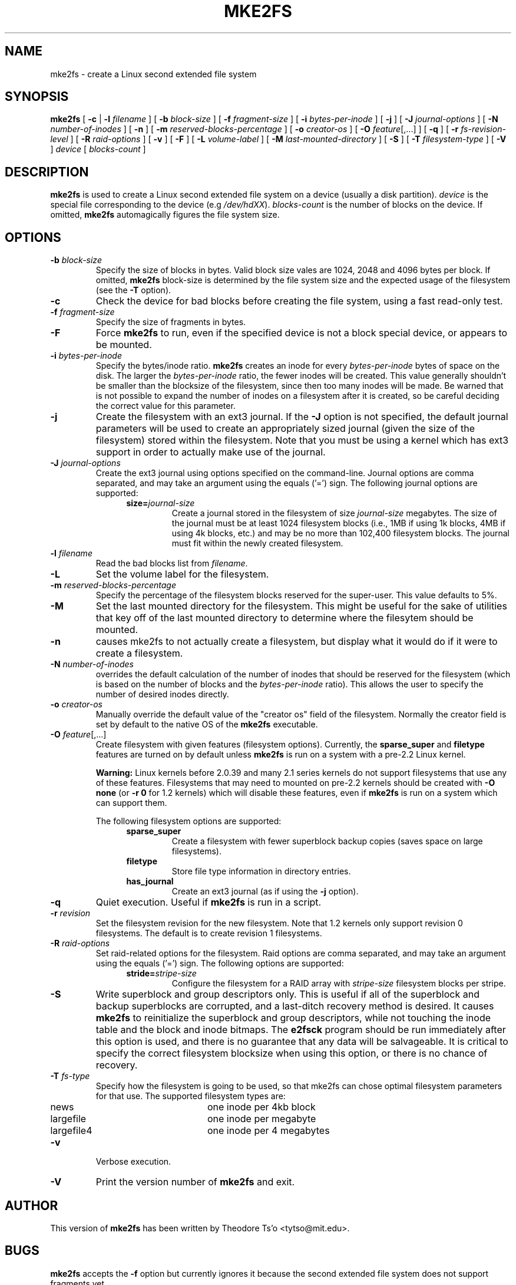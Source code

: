 .\" -*- nroff -*-
.\" Copyright 1993, 1994, 1995 by Theodore Ts'o.  All Rights Reserved.
.\" This file may be copied under the terms of the GNU Public License.
.\" 
.TH MKE2FS 8 "June 2001" "E2fsprogs version 1.22"
.SH NAME
mke2fs \- create a Linux second extended file system
.SH SYNOPSIS
.B mke2fs
[
.B \-c
| 
.B \-l
.I filename
]
[
.B \-b
.I block-size
]
[
.B \-f
.I fragment-size
]
[
.B \-i
.I bytes-per-inode
]
[
.B \-j
]
[
.B \-J
.I journal-options
]
[
.B \-N
.I number-of-inodes
]
[
.B -n
]
[
.B \-m
.I reserved-blocks-percentage
]
[
.B \-o
.I creator-os
]
[
.B \-O 
.IR feature [,...]
]
[
.B \-q
]
[
.B \-r
.I fs-revision-level
]
[
.B \-R
.I raid-options
]
[
.B \-v
]
[
.B \-F
]
[
.B \-L
.I volume-label
]
[
.B \-M
.I last-mounted-directory
]
[
.B \-S
]
[
.B \-T
.I filesystem-type
]
[
.B \-V
]
.I device
[
.I blocks-count
]
.\".sp
.\".B "mke2fs \-O journal_dev"
.\"[
.\".B \-b
.\".I block-size
.\"]
.\" No external-journal specific journal options yet (size is ignored)
.\" .\"[
.\" .\".B \-J
.\" .\".I journal-options
.\" .\"]
.\"[
.\".B \-L
.\".I volume-label
.\"]
.\"[
.\".B \-n
.\"]
.\"[
.\".B \-q
.\"]
.\"[
.\".B \-v
.\"]
.\".I external-journal
.SH DESCRIPTION
.B mke2fs
is used to create a Linux second extended file system on a device (usually
a disk partition).
.I device
is the special file corresponding to the device (e.g 
.IR /dev/hdXX ).
.I blocks-count
is the number of blocks on the device.  If omitted,
.B mke2fs
automagically figures the file system size.
.SH OPTIONS
.TP
.BI \-b " block-size"
Specify the size of blocks in bytes.  Valid block size vales are 1024, 
2048 and 4096 bytes per block.  If omitted,
.B mke2fs
block-size is determined by the file system size and the expected usage
of the filesystem (see the
.B \-T
option).
.TP
.B \-c
Check the device for bad blocks before creating the file system, using a
fast read-only test.
.TP
.BI \-f " fragment-size"
Specify the size of fragments in bytes.
.TP
.B \-F
Force 
.B mke2fs
to run, even if the specified device is not a 
block special device, or appears to be mounted.
.TP
.BI \-i " bytes-per-inode"
Specify the bytes/inode ratio. 
.B mke2fs
creates an inode for every
.I bytes-per-inode
bytes of space on the disk.  The larger the 
.I bytes-per-inode
ratio, the fewer inodes will be created.  This value generally shouldn't
be smaller than the blocksize of the filesystem, since then too many
inodes will be made.  Be warned that is not possible to expand the number 
of inodes on a filesystem after it is created, so be careful deciding the
correct value for this parameter. 
.TP 
.B \-j
Create the filesystem with an ext3 journal.  If the
.B \-J
option is not specified, the default journal parameters will be used to
create an appropriately sized journal (given the size of the filesystem) 
stored within the filesystem.  Note that you must be using a kernel
which has ext3 support in order to actually make use of the journal.
.TP
.BI \-J " journal-options"
Create the ext3 journal using options specified on the command-line.
Journal options are comma
separated, and may take an argument using the equals ('=')  sign.
The following journal options are supported:
.RS 1.2i
.TP
.BI size= journal-size
Create a journal stored in the filesystem of size
.I journal-size 
megabytes.
The size of the journal must be at least 1024 filesystem blocks 
(i.e., 1MB if using 1k blocks, 4MB if using 4k blocks, etc.) 
and may be no more than 102,400 filesystem blocks.  
The journal must fit within the newly created filesystem.  
.\".TP
.\".BI device= external-journal
.\"Attach the filesystem to the journal block device located on
.\".IR external-journal .
.\"The external
.\"journal must already have been created using the command
.\".IP
.\".B mke2fs -O journal_dev 
.\".IR external-journal
.\".IP
.\"Note that
.\".I external-journal
.\"must have been created with the
.\"same block size as the new filesystem.
.RE
.\".IP
.\"Only one of the
.\".BR size " or " device
.\"options can be given for a filesystem.
.TP
.BI \-l " filename"
Read the bad blocks list from
.IR filename .
.TP
.B \-L
Set the volume label for the filesystem.
.TP
.BI \-m " reserved-blocks-percentage"
Specify the percentage of the filesystem blocks reserved for 
the super-user.  This value defaults to 5%.
.TP
.B \-M
Set the last mounted directory for the filesystem.  This might be useful 
for the sake of utilities that key off of the last mounted directory to 
determine where the filesytem should be mounted.
.TP
.B \-n
causes mke2fs to not actually create a filesystem, but display what it 
would do if it were to create a filesystem.
.TP
.BI \-N " number-of-inodes"
overrides the default calculation of the number of inodes that should be 
reserved for the filesystem (which is based on the number of blocks and 
the 
.I bytes-per-inode
ratio).  This allows the user to specify the number 
of desired inodes directly.
.TP
.BI \-o " creator-os"
Manually override the default value of the "creator os" field of the 
filesystem.  Normally the creator field is set by default to the native OS
of the
.B mke2fs
executable.
.TP
.B "\-O \fIfeature\fR[,...]"
Create filesystem with given features (filesystem options).
Currently, the
.B sparse_super
and
.B filetype
features are turned on by default unless 
.B mke2fs
is run on a system with a pre-2.2 Linux kernel.
.sp
.B Warning:
Linux kernels before 2.0.39 and many 2.1 series kernels do not support
filesystems that use any of these features.  Filesystems that
may need to mounted on pre-2.2 kernels should be created with 
.B "\-O none"
(or
.B "\-r 0"
for 1.2 kernels) which will disable these features, even if 
.B mke2fs 
is run on a system which can support them.
.sp
The following filesystem options are supported:
.RS 1.2i
.TP
.B sparse_super
Create a filesystem with fewer superblock backup copies
(saves space on large filesystems).
.TP
.B filetype
Store file type information in directory entries.
.TP
.B has_journal
Create an ext3 journal (as if using the
.B \-j
option).
.\".TP
.\".B journal_dev
.\"Create an external ext3 journal on the given device
.\"instead of a regular ext2 filesystem.
.\"Note that
.\".I external-journal
.\"must be created with the same
.\"block size as the filesystems that will be using it.
.RE
.TP
.B \-q
Quiet execution.  Useful if 
.B mke2fs
is run in a script.
.TP
.BI \-r " revision"
Set the filesystem revision for the new filesystem.  Note that 1.2
kernels only support revision 0 filesystems.  The default is to 
create revision 1 filesystems.
.TP
.BI \-R " raid-options"
Set raid-related options for the filesystem.  Raid options are comma
separated, and may take an argument using the equals ('=') sign.  The 
following options are supported:
.RS 1.2i
.TP
.BI stride= stripe-size
Configure the filesystem for a RAID array with
.I stripe-size
filesystem blocks per stripe.
.RE
.TP
.B \-S
Write superblock and group descriptors only.  This is useful if all of
the superblock and backup superblocks are corrupted, and a last-ditch
recovery method is desired.  It causes 
.B mke2fs
to reinitialize the 
superblock and group descriptors, while not touching the inode table
and the block and inode bitmaps.  The
.B e2fsck
program should be run immediately after this option is used, and there
is no guarantee that any data will be salvageable.  It is critical to
specify the correct filesystem blocksize when using this option,
or there is no chance of recovery.
.\" .TP
.\" .BI \-t " test"
.\" Check the device for bad blocks before creating the file system
.\" using the specified test.
.TP
.BI \-T " fs-type"
Specify how the filesystem is going to be used, so that mke2fs can 
chose optimal filesystem parameters for that use.  The supported
filesystem types are:
.RS 1.2i
.TP 1.2i
news
one inode per 4kb block
.TP
largefile
one inode per megabyte
.TP
largefile4
one inode per 4 megabytes
.RE
.TP
.B \-v
Verbose execution.
.TP
.B \-V
Print the version number of 
.B mke2fs
and exit.
.SH AUTHOR
This version of
.B mke2fs
has been written by Theodore Ts'o <tytso@mit.edu>.
.SH BUGS
.B mke2fs
accepts the
.B \-f
option but currently ignores it because the second
extended file system does not support fragments yet.
.br
There may be other ones.  Please, report them to the author.
.SH AVAILABILITY
.B mke2fs
is part of the e2fsprogs package and is available from 
http://e2fsprogs.sourceforge.net.
.SH SEE ALSO
.BR badblocks (8),
.BR dumpe2fs (8),
.BR e2fsck (8),
.BR tune2fs (8)
